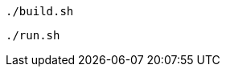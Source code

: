 :linkattrs:
:source-highlighter: rouge

[source,bash]
----
./build.sh
----

[source,bash]
----
./run.sh
----
